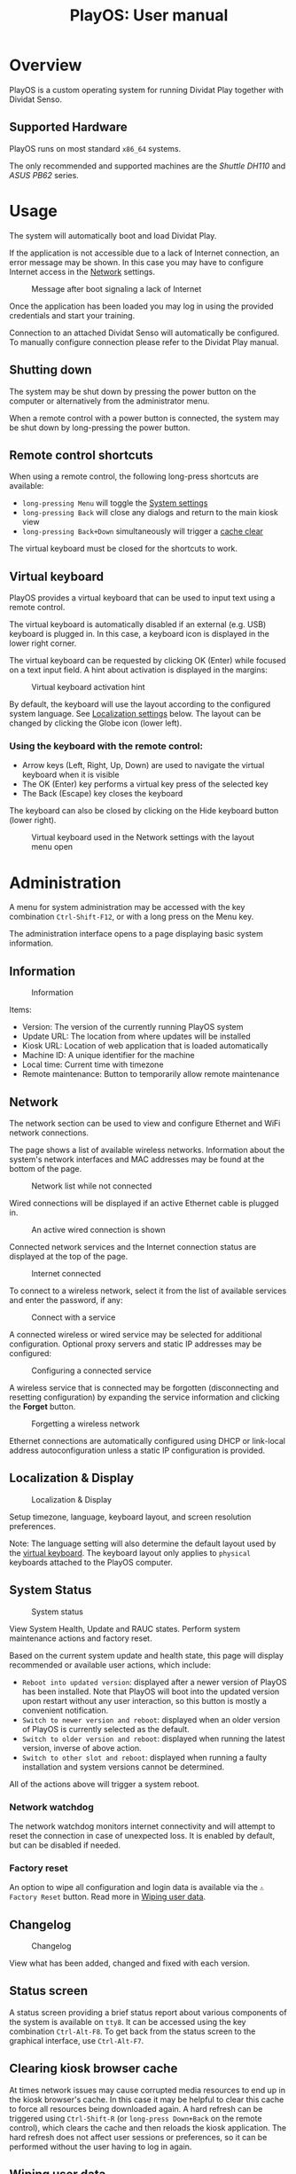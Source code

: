 #+TITLE: PlayOS: User manual

* Overview

PlayOS is a custom operating system for running Dividat Play together with Dividat Senso.

** Supported Hardware

PlayOS runs on most standard ~x86_64~ systems.

The only recommended and supported machines are the /Shuttle DH110/ and /ASUS PB62/ series.

* Usage

The system will automatically boot and load Dividat Play.

If the application is not accessible due to a lack of Internet connection, an error message may be shown. In this case you may have to configure Internet access in the [[network][Network]] settings.

#+CAPTION: Message after boot signaling a lack of Internet
#+NAME: fig:kiosk-no-internet
#+attr_html: :width 400px
[[../screenshots/kiosk-no-internet.png]]

Once the application has been loaded you may log in using the provided credentials and start your training.

Connection to an attached Dividat Senso will automatically be configured. To manually configure connection please refer to the Dividat Play manual.

** Shutting down

The system may be shut down by pressing the power button on the computer or alternatively from the administrator menu.

When a remote control with a power button is connected, the system may be shut down by long-pressing the power button.

** Remote control shortcuts

When using a remote control, the following long-press shortcuts are available:
- ~long-pressing Menu~ will toggle the [[administration][System settings]]
- ~long-pressing Back~ will close any dialogs and return to the main kiosk view
- ~long-pressing Back+Down~ simultaneously will trigger a [[clear-cache][cache
  clear]]

The virtual keyboard must be closed for the shortcuts to work.

** Virtual keyboard

<<virtual-keyboard>>
PlayOS provides a virtual keyboard that can be used to input text using a remote
control.

The virtual keyboard is automatically disabled if an external (e.g. USB)
keyboard is plugged in. In this case, a keyboard icon is displayed in the lower
right corner.

The virtual keyboard can be requested by clicking OK (Enter) while focused on a
text input field. A hint about activation is displayed in the margins:

#+CAPTION: Virtual keyboard activation hint
#+NAME: fig:virtual-keyboard-hint
[[../screenshots/virtual-keyboard-hint.png]]

By default, the keyboard will use the layout according to the configured system
language. See [[localization-and-display][Localization settings]] below. The
layout can be changed by clicking the Globe icon (lower left).

*** Using the keyboard with the remote control:

- Arrow keys (Left, Right, Up, Down) are used to navigate the virtual keyboard
  when it is visible
- The OK (Enter) key performs a virtual key press of the selected key
- The Back (Escape) key closes the keyboard

The keyboard can also be closed by clicking on the Hide keyboard button (lower
right).

#+CAPTION: Virtual keyboard used in the Network settings with the layout menu open
#+NAME: fig:virtual-keyboard
#+attr_html: :width 800px
[[../screenshots/virtual-keyboard.png]]

* Administration

<<administration>>A menu for system administration may be accessed with the key combination ~Ctrl-Shift-F12~, or with a long press on the Menu key.

The administration interface opens to a page displaying basic system information.

** Information

#+CAPTION: Information
#+NAME: fig:controller-information
#+attr_html: :width 800px
[[../screenshots/controller-information.png]]

Items:

- Version: The version of the currently running PlayOS system
- Update URL: The location from where updates will be installed
- Kiosk URL: Location of web application that is loaded automatically
- Machine ID: A unique identifier for the machine
- Local time: Current time with timezone
- Remote maintenance: Button to temporarily allow remote maintenance


** Network

<<network>>The network section can be used to view and configure Ethernet and WiFi network connections.

The page shows a list of available wireless networks. Information about the system's network interfaces and MAC addresses may be found at the bottom of the page.

#+CAPTION: Network list while not connected
#+NAME: fig:controller-network-not-connected
#+attr_html: :width 800px
[[../screenshots/controller-network-not-connected.png]]

Wired connections will be displayed if an active Ethernet cable is plugged in.

#+CAPTION: An active wired connection is shown
#+NAME: fig:controller-network-wired-connected
#+attr_html: :width 800px
[[../screenshots/controller-network-wired-connected.png]]

Connected network services and the Internet connection status are displayed at the top of the page.

#+CAPTION: Internet connected
#+NAME: fig:controller-network-connected
#+attr_html: :width 800px
[[../screenshots/controller-network-connected.png]]

To connect to a wireless network, select it from the list of available services and enter the password, if any:

#+CAPTION: Connect with a service
#+NAME: fig:controller-network-connect
#+attr_html: :width 800px
[[../screenshots/controller-network-connect.png]]

A connected wireless or wired service may be selected for additional configuration. Optional proxy servers and static IP addresses may be configured:

#+CAPTION: Configuring a connected service
#+NAME: fig:controller-network-proxy
#+attr_html: :width 800px
[[../screenshots/controller-network-proxy.png]]

A wireless service that is connected may be forgotten (disconnecting and resetting configuration) by expanding the service information and clicking the *Forget* button.

#+CAPTION: Forgetting a wireless network
#+NAME: fig:controller-network-remove
#+attr_html: :width 800px
[[../screenshots/controller-network-remove.png]]

Ethernet connections are automatically configured using DHCP or link-local address autoconfiguration unless a static IP configuration is provided.

** Localization & Display

<<localization-and-display>>
#+CAPTION: Localization & Display
#+NAME: fig:controller-localization
#+attr_html: :width 800px
[[../screenshots/controller-localization.png]]

Setup timezone, language, keyboard layout, and screen resolution preferences.

Note: The language setting will also determine the default layout used by the
[[virtual-keyboard][virtual keyboard]]. The keyboard layout only applies to
~physical~ keyboards attached to the PlayOS computer.

** System Status

#+CAPTION: System status
#+NAME: fig:controller-system-status
#+attr_html: :width 800px
[[../screenshots/controller-system-status.png]]

View System Health, Update and RAUC states. Perform system maintenance actions
and factory reset.

Based on the current system update and health state, this page will display
recommended or available user actions, which include:

- ~Reboot into updated version~: displayed after a newer version of PlayOS has
  been installed. Note that PlayOS will boot into the updated version upon
  restart without any user interaction, so this button is mostly a convenient
  notification.
- ~Switch to newer version and reboot~: displayed when an older version of
  PlayOS is currently selected as the default.
- ~Switch to older version and reboot~: displayed when running the latest
  version, inverse of above action.
- ~Switch to other slot and reboot~: displayed when running a faulty
  installation and system versions cannot be determined.

All of the actions above will trigger a system reboot.

*** Network watchdog

The network watchdog monitors internet connectivity and will attempt to reset
the connection in case of unexpected loss. It is enabled by default, but can be
disabled if needed.

*** Factory reset

An option to wipe all configuration and login data is available via the
~⚠ Factory Reset~ button. Read more in [[#wiping-user-data][Wiping user data]].

** Changelog

#+CAPTION: Changelog
#+NAME: fig:controller-changelog
#+attr_html: :width 800px
[[../screenshots/controller-changelog.png]]

View what has been added, changed and fixed with each version.

** Status screen

A status screen providing a brief status report about various components of the system is available on ~tty8~. It can be accessed using the key combination ~Ctrl-Alt-F8~. To get back from the status screen to the graphical interface, use ~Ctrl-Alt-F7~.

** Clearing kiosk browser cache

<<clear-cache>>At times network issues may cause corrupted media resources to end up in the kiosk browser's cache. In this case it may be helpful to clear this cache to force all resources being downloaded again. A hard refresh can be triggered using ~Ctrl-Shift-R~ (or ~long-press Down+Back~ on the remote control), which clears the cache and then reloads the kiosk application. The hard refresh does not affect user sessions or preferences, so it can be performed without the user having to log in again.

** Wiping user data

Certain user data such as Play login credentials, wireless settings are stored persistently on the computer's disk.

User data can be completely deleted (wiped) in two ways:

1. Using the ~Factory reset~ button in the [[#system-status][System Status]] page.
2. Manually via the rescue system.

Option 1 is easiest and preferred, but option 2 is provided as a fallback.

*** Wiping user data via the rescue system

To start the rescue system, reboot the computer and press the ~Escape~ key once the message "Welcome to GRUB!" appears. This will show the boot loader menu:

#+CAPTION: Boot loader
#+NAME: fig:boot-loader
#+attr_html: :width 800px
[[../screenshots/boot-loader.png]]

Select the entry "wipe user data / rescue system" with the arrow keys and press ~Enter~.

The rescue system will boot and display a menu:

#+CAPTION: Rescue System
#+NAME:   fig:rescue-system
#+attr_html: :width 800px
[[../screenshots/rescue-system.png]]

Select the entry "wipe-user-data" and press ~Enter~. This will delete all user data and reboot the computer.

* Installation

The following instructions are suitable for installing PlayOS to a modern PC and assume that you have access to a USB stick with the desired version of the PlayOS installer.

** (First install) Required boot configuration in BIOS

This section is only relevant when a PC is first installed with PlayOS. If you are updating an existing installation you can skip to the next section.

In order to install and run PlayOS, the PC needs to be set to UEFI mode and allow booting custom operating systems.

To check or set the configuration, press the ~Delete~ key immediately after powering on the computer.

Now make sure that UEFI Secure Boot is disabled:

#+CAPTION: Navigate to the tab /Boot/ and under /Secure Boot/ set /OS Type/ to /Other OS/.
#+NAME: fig:secure-boot
#+attr_html: :width 800px
[[../screenshots/secure-boot.png]]

In systems obtained before 2023 the screen looks differently:

#+CAPTION: Systems before 2023: Navigate to the tab /Security/ and set the option /Secure Boot Control/ to /Disabled/.
#+NAME: fig:secure-boot-dh110
#+attr_html: :width 800px
[[../screenshots/secure-boot-dh110.png]]

In systems obtained before 2023 you may also need to navigate to the tab /Boot/ and set the option /Boot Mode Select/ to /UEFI/:

#+CAPTION: Selecting UEFI boot mode
#+NAME: fig:bios-uefi
#+attr_html: :width 800px
[[../screenshots/bios-uefi.png]]

Once the configuration is complete, navigate to /Exit/ and choose the option to save and exit BIOS.

** Selecting boot medium

<<selecting-boot-medium>>Insert the USB key into the PC. Press and keep pressing the ~F8~ key on the keyboard as you power on the computer to open the boot selection menu. Select the USB key and hit ~Enter~:

#+CAPTION: Boot medium menu after pressing F8
#+NAME: fig:boot-selection
#+attr_html: :width 800px
[[../screenshots/boot-selection.png]]

On systems up until early 2023 the ~F7~ key needs to be pressed while booting instead.

#+CAPTION: Boot medium menu after pressing F7
#+NAME: fig:boot-selection-dh110
#+attr_html: :width 800px
[[../screenshots/boot-selection-dh110.png]]

If you use any other PC, the steps for selecting the boot medium may differ.

** Running the installer

The installer will start and display a boot loader menu:

#+CAPTION: Installer boot loader
#+NAME: fig:installer-boot-loader.png
#+attr_html: :width 800px
[[../screenshots/installer-boot-loader.png]]

Select the first entry and press ~Enter~. This will boot the PlayOS installer. After the installer is completely booted a prompt will ask for confirmation to install PlayOS on the computer's disk:

#+CAPTION: Confirmation to install PlayOS
#+NAME: fig:install-playos.png
#+attr_html: :width 800px
[[../screenshots/install-playos.png]]

To continue installation enter ~y~ and press ~Enter~. Note that installation will delete any data already present on the computer's storage disk.

Installation takes around 5 to 10 minutes. After the installation completes successfully, the computer will automatically restart and boot into the newly installed PlayOS system.

* Live System

A live system build of PlayOS is available and can be pointed to experimental versions of Play or other web addresses to allow for easy evaluation. This version of PlayOS boots from removable media such as USB keys and has no persistent storage at all. Any configuration done when booted will be reset to defaults on next boot.

See the section on [[selecting-boot-medium][selecting a boot medium]] to find out how to start a live system from a USB stick. Once started, network and other configuration can be set in the [[administration][administration]] interface.
